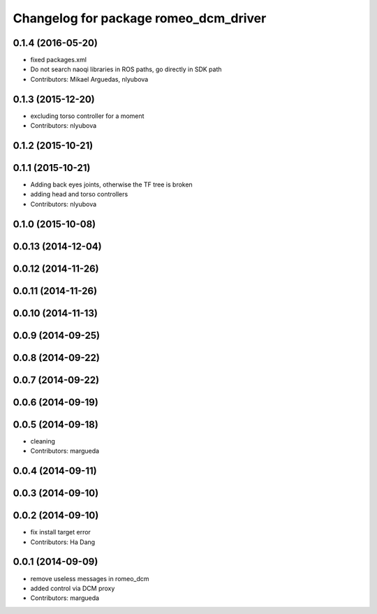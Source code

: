 ^^^^^^^^^^^^^^^^^^^^^^^^^^^^^^^^^^^^^^
Changelog for package romeo_dcm_driver
^^^^^^^^^^^^^^^^^^^^^^^^^^^^^^^^^^^^^^

0.1.4 (2016-05-20)
------------------
* fixed packages.xml
* Do not search naoqi libraries in ROS paths, go directly in SDK path
* Contributors: Mikael Arguedas, nlyubova

0.1.3 (2015-12-20)
------------------
* excluding torso controller for a moment
* Contributors: nlyubova

0.1.2 (2015-10-21)
------------------

0.1.1 (2015-10-21)
------------------
* Adding back eyes joints, otherwise the TF tree is broken
* adding head and torso controllers
* Contributors: nlyubova

0.1.0 (2015-10-08)
------------------

0.0.13 (2014-12-04)
-------------------

0.0.12 (2014-11-26)
-------------------

0.0.11 (2014-11-26)
-------------------

0.0.10 (2014-11-13)
-------------------

0.0.9 (2014-09-25)
------------------

0.0.8 (2014-09-22)
------------------

0.0.7 (2014-09-22)
------------------

0.0.6 (2014-09-19)
------------------

0.0.5 (2014-09-18)
------------------
* cleaning
* Contributors: margueda

0.0.4 (2014-09-11)
------------------

0.0.3 (2014-09-10)
------------------

0.0.2 (2014-09-10)
------------------
* fix install target error
* Contributors: Ha Dang

0.0.1 (2014-09-09)
------------------
* remove useless messages in romeo_dcm
* added control via DCM proxy
* Contributors: margueda
